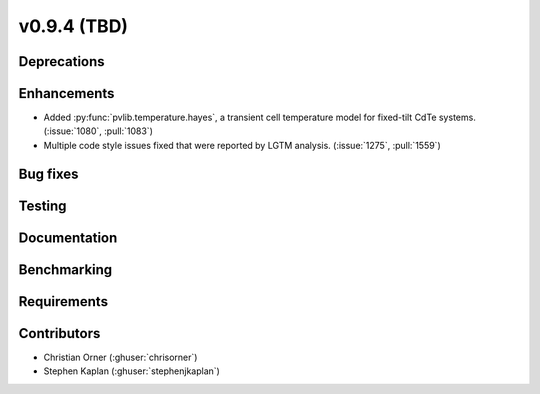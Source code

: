 .. _whatsnew_0940:

v0.9.4 (TBD)
------------------------

Deprecations
~~~~~~~~~~~~


Enhancements
~~~~~~~~~~~~
* Added :py:func:`pvlib.temperature.hayes`, a transient cell temperature model
  for fixed-tilt CdTe systems. (:issue:`1080`, :pull:`1083`)
* Multiple code style issues fixed that were reported by LGTM analysis. (:issue:`1275`, :pull:`1559`)


Bug fixes
~~~~~~~~~



Testing
~~~~~~~


Documentation
~~~~~~~~~~~~~


Benchmarking
~~~~~~~~~~~~~


Requirements
~~~~~~~~~~~~


Contributors
~~~~~~~~~~~~
* Christian Orner (:ghuser:`chrisorner`)
* Stephen Kaplan (:ghuser:`stephenjkaplan`)
